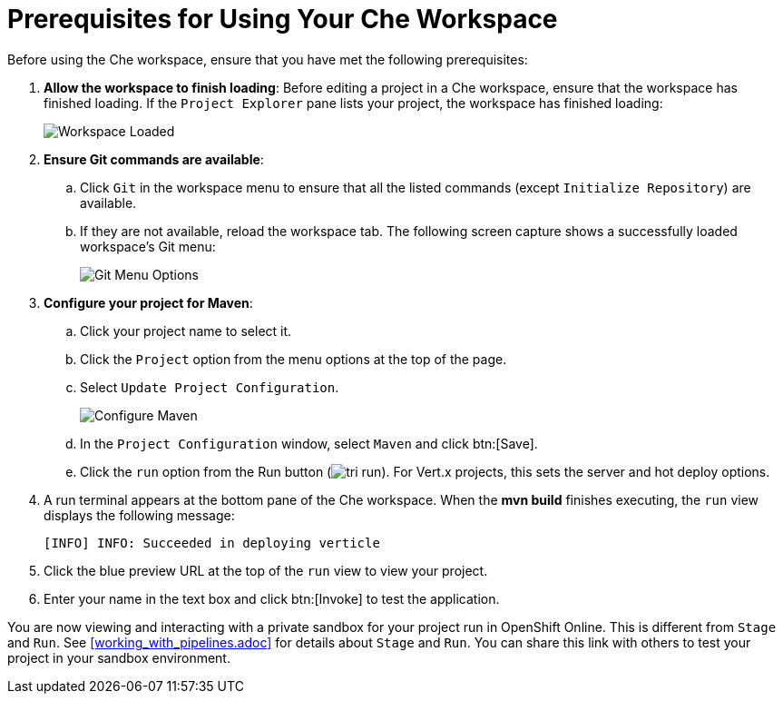 [#prereq_che-{context}]
= Prerequisites for Using Your Che Workspace

Before using the Che workspace, ensure that you have met the following prerequisites:

. *Allow the workspace to finish loading*: Before editing a project in a Che workspace, ensure that the workspace has finished loading. If the `Project Explorer` pane lists your project, the workspace has finished loading:
+
image::ws_loaded.png[Workspace Loaded]

. *Ensure Git commands are available*:
.. Click `Git` in the workspace menu to ensure that all the listed commands (except `Initialize Repository`) are available.
.. If they are not available, reload the workspace tab. The following screen capture shows a successfully loaded workspace's Git menu:
+
image::git_menu.png[Git Menu Options]

. *Configure your project for Maven*:
.. Click your project name to select it.
.. Click the `Project` option from the menu options at the top of the page.
.. Select `Update Project Configuration`.
+
image::config_maven.png[Configure Maven]
+
.. In the `Project Configuration` window, select `Maven` and click btn:[Save].
.. Click the `run` option from the Run button (image:tri_run.png[title="Run button"]). For Vert.x projects, this sets the server and hot deploy options.
. A run terminal appears at the bottom pane of the Che workspace. When the *mvn build* finishes executing, the `run` view displays the following message:
+
```
[INFO] INFO: Succeeded in deploying verticle
```
+
. Click the blue preview URL at the top of the `run` view to view your project.
. Enter your name in the text box and click btn:[Invoke] to test the application.

You are now viewing and interacting with a private sandbox for your project run in OpenShift Online. This is different from `Stage` and `Run`. See <<working_with_pipelines.adoc>> for details about `Stage` and `Run`. You can share this link with others to test your project in your sandbox environment.
